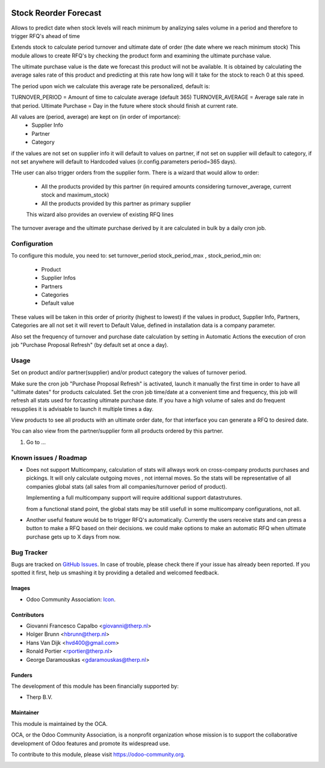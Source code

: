 .. image:: https://img.shields.io/badge/licence-AGPL--3-blue.svg
   :target: http://www.gnu.org/licenses/agpl-3.0-standalone.html
   :alt: License: AGPL-3

======================
Stock Reorder Forecast
======================


Allows to predict date when stock levels will reach minimum by
analizying sales volume in a period and therefore to trigger RFQ's ahead
of time

Extends stock to calculate period turnover and  ultimate date of order 
(the date where we reach minimum stock)
This module allows to create RFQ's by checking the product form and 
examining the ultimate purchase value.

The ultimate purchase value is the date we forecast this product will not be
available. It is obtained by calculating the average sales rate of this 
product and predicting at this rate how long will it take for the 
stock to reach 0 at this speed.

The period upon wich we calculate this average rate  be personalized, default is:

TURNOVER_PERIOD = Amount of time to calculate average (default 365)
TURNOVER_AVERAGE = Average sale rate in that period.
Ultimate Purchase = Day in the future where stock should finish at current
rate.

All values are  (period, average) are kept on (in order of importance):
            * Supplier Info
            * Partner
            * Category

if the values are not set on supplier info it will default to values on
partner, if not set on supplier will default to category, if not set anywhere 
will default to Hardcoded values (ir.config.parameters period=365 days).  

THe user can also trigger orders from the supplier form. There is a wizard
that would allow to order:

            * All the products provided by this partner (in required amounts
              considering turnover_average, current stock and maximum_stock)
            * All the products provided by this partner as primary supplier

            This wizard also provides an overview of existing RFQ lines

The turnover average and the ultimate purchase derived by it are calculated in
bulk by a daily cron job.


Configuration
=============

To configure this module, you need to:
set turnover_period stock_period_max , stock_period_min on:
            
            * Product
            * Supplier Infos
            * Partners
            * Categories
            * Default value

These values will be taken in this order of priority (highest to lowest) 
if the values in product, Supplier Info, Partners, Categories are all not 
set it will revert to Default Value, defined in installation data is a 
company parameter.

Also set the frequency of turnover and purchase date calculation by setting 
in Automatic Actions the execution of cron job "Purchase Proposal Refresh"  
(by default set at once a day).


Usage
=====

Set on product and/or partner(supplier) and/or product category the values 
of turnover period.

Make sure the cron job  "Purchase Proposal Refresh" is activated, launch it
manually the first time in order to have all "ultimate dates" for products
calculated. Set the cron job time/date at a convenient time and frequency, this
job will refresh all stats used for forcasting ultimate purchase date. If you
have a high volume of sales and do frequent resupplies it is advisable to
launch it multiple times a day.


View products to see all products with an ultimate order date, for that
interface you can generate a RFQ to desired date.

You can also view from the partner/supplier form all products ordered by this
partner.

#. Go to ...

.. image:: https://odoo-community.org/website/image/ir.attachment/5784_f2813bd/datas
   :alt: Try me on Runbot
   :target: https://runbot.odoo-community.org/runbot/{repo_id}/{branch}

.. repo_id is available in https://github.com/OCA/maintainer-tools/blob/master/tools/repos_with_ids.txt
.. branch is "8.0" for example


Known issues / Roadmap
======================
* Does not support Multicompany, calculation of stats will allways work on
  cross-company products purchases and pickings. It will only calculate outgoing
  moves , not internal moves. So the stats will be representative of all
  companies global stats (all sales from all companies/turnover period of
  product).

  Implementing a full multicompany support will require additional support
  datastrutures.

  from a functional stand point, the global stats may be still usefull in some
  multicompany configurations, not all.


* Another useful feature would be to trigger RFQ's automatically. Currently
  the users receive stats and can press a button to make a RFQ based on their
  decisions. we could make options to make an automatic RFQ when ultimate
  purchase gets up to X days from now.


Bug Tracker
===========

Bugs are tracked on `GitHub Issues
<https://github.com/OCA/{project_repo}/issues>`_. In case of trouble, please
check there if your issue has already been reported. If you spotted it first,
help us smashing it by providing a detailed and welcomed feedback.

Images
------

* Odoo Community Association: `Icon <https://github.com/OCA/maintainer-tools/blob/master/template/module/static/description/icon.svg>`_.

Contributors
------------

* Giovanni Francesco Capalbo <giovanni@therp.nl> 
* Holger Brunn <hbrunn@therp.nl>
* Hans Van Dijk <hvd400@gmail.com>
* Ronald Portier <rportier@therp.nl>
* George Daramouskas <gdaramouskas@therp.nl>

Funders
-------

The development of this module has been financially supported by:

* Therp B.V.

Maintainer
----------

.. image:: https://odoo-community.org/logo.png
   :alt: Odoo Community Association
   :target: https://odoo-community.org

This module is maintained by the OCA.

OCA, or the Odoo Community Association, is a nonprofit organization whose
mission is to support the collaborative development of Odoo features and
promote its widespread use.

To contribute to this module, please visit https://odoo-community.org.

.. image:: https://img.shields.io/badge/licence-AGPL--3-blue.svg
    :target: http://www.gnu.org/licenses/agpl-3.0-standalone.html
    :alt: License: AGPL-3
